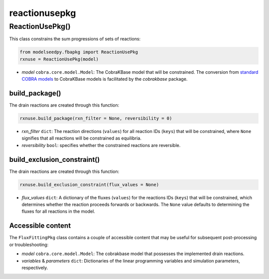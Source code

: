 reactionusepkg
--------------------------------------

+++++++++++++++++++++
ReactionUsePkg()
+++++++++++++++++++++

This class constrains the sum progressions of sets of reactions:

.. code-block:: python

 from modelseedpy.fbapkg import ReactionUsePkg
 rxnuse = ReactionUsePkg(model)

- *model* ``cobra.core.model.Model``: The CobraKBase model that will be constrained. The conversion from `standard COBRA models  <https://cobrapy.readthedocs.io/en/latest/autoapi/cobra/core/model/index.html>`_ to CobraKBase models is facilitated by the `cobrakbase` package. 
           
----------------------
build_package()
----------------------

The drain reactions are created through this function:

.. code-block:: python

 rxnuse.build_package(rxn_filter = None, reversibility = 0)

- *rxn_filter* ``dict``: The reaction directions (``values``) for all reaction IDs (``keys``) that will be constrained, where ``None`` signifies that all reactions will be constrained as equilibria.
- *reversibility* ``bool``: specifies whether the constrained reactions are reversible.
           
----------------------------------
build_exclusion_constraint()
----------------------------------

The drain reactions are created through this function:

.. code-block:: python

 rxnuse.build_exclusion_constraint(flux_values = None)

- *flux_values* ``dict``: A dictionary of the fluxes (``values``) for the reactions IDs (``keys``) that will be constrained, which determines whether the reaction proceeds forwards or backwards. The ``None`` value defaults to determining the fluxes for all reactions in the model.

----------------------
Accessible content
----------------------

The ``FluxFittingPkg`` class contains a couple of accessible content that may be useful for subsequent post-processing or troubleshooting:

- *model* ``cobra.core.model.Model``: The cobrakbase model that possesses the implemented drain reactions.
- *variables* & *parameters* ``dict``: Dictionaries of the linear programming variables and simulation parameters, respectively.